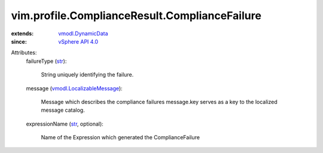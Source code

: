 .. _str: https://docs.python.org/2/library/stdtypes.html

.. _vSphere API 4.0: ../../../vim/version.rst#vimversionversion5

.. _vmodl.DynamicData: ../../../vmodl/DynamicData.rst

.. _vmodl.LocalizableMessage: ../../../vmodl/LocalizableMessage.rst


vim.profile.ComplianceResult.ComplianceFailure
==============================================
  
:extends: vmodl.DynamicData_
:since: `vSphere API 4.0`_

Attributes:
    failureType (`str`_):

       String uniquely identifying the failure.
    message (`vmodl.LocalizableMessage`_):

       Message which describes the compliance failures message.key serves as a key to the localized message catalog.
    expressionName (`str`_, optional):

       Name of the Expression which generated the ComplianceFailure

